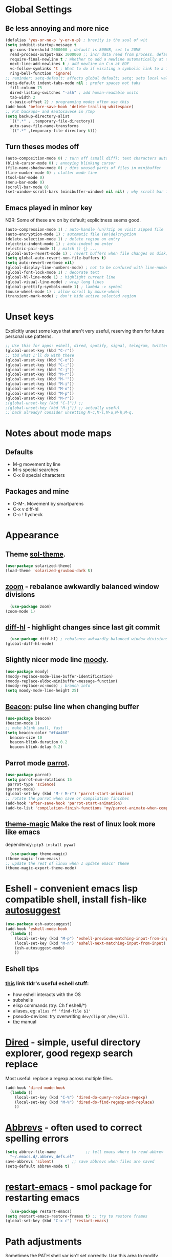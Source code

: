 * Global Settings
** Be less annoying and more nice
#+begin_src emacs-lisp
  (defalias 'yes-or-no-p 'y-or-n-p) ; brevity is the soul of wit
  (setq inhibit-startup-message t
    gc-cons-threshold 2000000 ; default is 800KB, set to 20MB
    read-process-output-max 3000000 ;; incr data read from process. default is 4kb.
    require-final-newline t ; Whether to add a newline automatically at the end of the file.
    next-line-add-newlines t ; add newline on C-n at EOF
    vc-follow-symlinks 't ; What to do if visiting a symbolic link to a file under version control.
    ring-bell-function 'ignore)
  ;; reminder: setq-default: affects global default; setq: sets local value;  all buffers;
  (setq-default indent-tabs-mode nil ; prefer spaces not tabs
    fill-column 75
    dired-listing-switches "-alh" ; add human-readable units
    tab-width 2
    c-basic-offset 2) ; programming modes often use this
  (add-hook 'before-save-hook 'delete-trailing-whitespace)
  ;; Put backups~ and #autosaves# in /tmp
  (setq backup-directory-alist
    `((".*" . ,temporary-file-directory))
    auto-save-file-name-transforms
    `((".*" ,temporary-file-directory t)))
#+end_src

** Turn theses modes off
#+begin_src emacs-lisp
  (auto-composition-mode 0) ; turn off (small diff): text characters automatically composed by functions registered in composition-function-table
  (blink-cursor-mode 0) ; annoying blinking cursor
  (file-name-shadow-mode 0) ; dims unused parts of files in minibuffer
  (line-number-mode 0) ; clutter mode line
  (tool-bar-mode 0)
  (menu-bar-mode 0)
  (scroll-bar-mode 0)
  (set-window-scroll-bars (minibuffer-window) nil nil) ; why scroll bar in minibuffer
#+end_src

** Emacs played in minor key
N2R: Some of these are on by default; explicitness seems good.
#+begin_src emacs-lisp
  (auto-compression-mode 1) ; auto-handle (un)?zip on visit zipped file
  (auto-encryption-mode 1) ; automatic file (en|de)cryption
  (delete-selection-mode 1) ; delete region on entry
  (electric-indent-mode 1) ; auto-indent on enter
  (electric-pair-mode 1) ; match () {} ...
  (global-auto-revert-mode 1) ; revert buffers when file changes on disk; convenient.
  (setq global-auto-revert-non-file-buffers t)
  (setq auto-revert-verbose nil)
  (global-display-line-numbers-mode) ; not to be confused with line-number-mode
  (global-font-lock-mode 1) ; decorate text
  (global-hl-line-mode 1) ; highlight current line
  (global-visual-line-mode) ; wrap long lines
  (global-prettify-symbols-mode 1) ; lambda -> symbol
  (mouse-wheel-mode 1) ; allow scroll by mouse-wheel
  (transient-mark-mode) ; don't hide active selected region
#+end_src
* Unset keys
Explicitly unset some keys that aren't very useful, reserving them for future personal use patterns.
#+begin_src emacs-lisp
  ;; Use this for apps: eshell, dired, spotify, signal, telegram, twitter, stack exchange, etc.
  (global-unset-key (kbd "C-r"))
  ;; tbd what I'll do with these
  (global-unset-key (kbd "C-o"))
  (global-unset-key (kbd "C-;"))
  (global-unset-key (kbd "C-j"))
  (global-unset-key (kbd "M-r"))
  (global-unset-key (kbd "M-'"))
  (global-unset-key (kbd "M-i"))
  (global-unset-key (kbd "M-o"))
  (global-unset-key (kbd "M-p"))
  (global-unset-key (kbd "M-r"))
  ;(global-unset-key (kbd "C-l")) ;;
  ;(global-unset-key (kbd "M-j")) ;; actually useful
  ;; back already? consider unsetting M-c,M-l,M-u,M-h,M-q.
#+end_src
* Notes about mode maps
** Defaults
- M-g movement by line
- M-s special searches
- C-x 8 special characters
** Packages and mine
- C-M-. Movement by smartparens
- C-x v diff-hl
- C-c ! flycheck
* Appearance
** Theme [[https://github.com/bbatsov/solarized-emacs][sol-theme]].
#+begin_src emacs-lisp
  (use-package solarized-theme)
  (load-theme 'solarized-gruvbox-dark t)
#+end_src
** [[https://github.com/cyrus-and/zoom][zoom]] - rebalance awkwardly balanced window divisions
#+begin_src emacs-lisp
	(use-package zoom)
  (zoom-mode 1)
#+end_src

** [[https://github.com/dgutov/diff-hl][diff-hl]] - highlight changes since last git commit
#+begin_src emacs-lisp
	(use-package diff-hl) ; rebalance awkwardly balanced window divisions
  (global-diff-hl-mode)
#+end_src

** Slightly nicer mode line [[https://github.com/tarsius/moody][moody]].
#+begin_src emacs-lisp
  (use-package moody)
  (moody-replace-mode-line-buffer-identification)
  (moody-replace-eldoc-minibuffer-message-function)
  (moody-replace-vc-mode) ; branch info
  (setq moody-mode-line-height 25)
#+end_src
** [[https://github.com/Malabarba/beacon][Beacon]]: pulse line when changing buffer
#+begin_src emacs-lisp
  (use-package beacon)
  (beacon-mode 1)
  ;; make blink small, fast
  (setq beacon-color "#f4a460"
    beacon-size 10
    beacon-blink-duration 0.2
    beacon-blink-delay 0.2)
#+end_src
** Parrot mode [[https://github.com/dp12/parrot][parrot]].
#+begin_src emacs-lisp
  (use-package parrot)
  (setq parrot-num-rotations 15
   parrot-type 'science)
  (parrot-mode)
  (global-set-key (kbd "M-r M-r") 'parrot-start-animation)
  ;; rotate the parrot when save or compilation finishes
  (add-hook 'after-save-hook 'parrot-start-animation)
  (add-to-list 'compilation-finish-functions 'my/parrot-animate-when-compile-success)
#+end_src
** [[https://github.com/jcaw/theme-magic][theme-magic]] Make the rest of linux look more like emacs
dependency: =pip3 install pywal=
#+begin_src emacs-lisp
	(use-package theme-magic)
  (theme-magic-from-emacs)
  ;; update the rest of linux when I update emacs' theme
  (theme-magic-export-theme-mode)
#+end_src
* Eshell - convenient emacs lisp compatible shell, install fish-like [[https://github.com/dieggsy/esh-autosuggest/][autosuggest]]
#+begin_src emacs-lisp
  (use-package esh-autosuggest)
  (add-hook 'eshell-mode-hook
    (lambda ()
      (local-set-key (kbd "M-p") 'eshell-previous-matching-input-from-input)
      (local-set-key (kbd "M-n") 'eshell-next-matching-input-from-input)
      (esh-autosuggest-mode)
      ))
#+end_src
** Eshell tips
*** [[https://masteringemacs.org/article/complete-guide-mastering-eshell][this]] link tldr's useful eshell stuff:
- how eshell interacts with the OS
- subshells
- elisp commands (try: Ch f eshell/*)
- aliases, eg: =alias ff 'find-file $1'=
- pseudo-devices: try overwriting =dev/clip= or =/dev/kill=.
- [[https://www.gnu.org/software/emacs/manual/html_mono/eshell.html][the]] manual

* [[https://www.gnu.org/software/emacs/manual/html_node/emacs/Dired.html][Dired]] - simple, useful directory explorer, good regexp search replace
Most useful: replace a regexp across multiple files.
#+begin_src emacs-lisp
  (add-hook 'dired-mode-hook
    (lambda ()
      (local-set-key (kbd "C-%") 'dired-do-query-replace-regexp)
      (local-set-key (kbd "M-%") 'dired-do-find-regexp-and-replace)
      ))
#+end_src
* [[https://www.gnu.org/software/emacs/manual/html_node/emacs/Abbrevs.html][Abbrevs]] - often used to correct spelling errors
#+begin_src emacs-lisp
  (setq abbrev-file-name             ;; tell emacs where to read abbrev
    "~/.emacs.d/.abbrev_defs.el"
  save-abbrevs 'silent)        ;; save abbrevs when files are saved
  (setq-default abbrev-mode t)
#+end_src
* [[https://github.com/iqbalansari/restart-emacs/blob/master/restart-emacs.el][restart-emacs]] - smol package for restarting emacs
#+begin_src emacs-lisp
	(use-package restart-emacs)
  (setq restart-emacs-restore-frames t) ;; try to restore frames
  (global-set-key (kbd "C-x c") 'restart-emacs)
#+end_src
* Path adjustments
Sometimes the PATH shell var isn't set correctly. Use this area to modify that. Maybe worth restarting emacs (closing and re-opening) before fiddling with this. Also try =eshell/addpath=.
#+begin_src emacs-lisp
  (setenv "PATH" (concat (getenv "PATH") ":/home/thor/.nvm/versions/node/v17.0.1/bin"))
  (setq exec-path (append exec-path '("/home/thor/.nvm/versions/node/v17.0.1/bin")))
  (setenv "PATH" (concat (getenv "PATH") ":/home/thor/.cargo/bin"))
  (setq exec-path (append exec-path '("/home/thor/.cargo/bin")))
  (setenv "NVM_DIR" "~/.nvm")
#+end_src
* Set github authentication
#+begin_src emacs-lisp
  (setq auth-sources '("~/.authinfo.gpg"))
#+end_src
